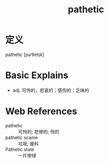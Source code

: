 #+title: pathetic
#+roam_tags:英语单词

* 定义
  
pathetic [pəˈθetɪk]

* Basic Explains
- adj. 可怜的，悲哀的；感伤的；乏味的

* Web References
- pathetic :: 可怜的; 悲惨的; 怜的
- pathetic scame :: 垃圾; 废料
- Pathetic state :: 一片惨绿

